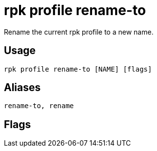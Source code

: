 = rpk profile rename-to
:description: rpk profile rename-to
:rpk_version: v23.2.1

Rename the current rpk profile to a new name.

== Usage

[,bash]
----
rpk profile rename-to [NAME] [flags]
----

== Aliases

[,bash]
----
rename-to, rename
----

== Flags

////
[cols=",,",]
|===
|*Value* |*Type* |*Description*

|-h, --help |- |Help for rename-to.

|--config |string |Redpanda or rpk config file; default search paths are
~/.config/rpk/rpk.yaml, $PWD, and /etc/redpanda/`redpanda.yaml`.

|-X, --config-opt |stringArray |Override rpk configuration settings; '-X
help' for detail or '-X list' for terser detail.

|--profile |string |rpk profile to use.

|-v, --verbose |- |Enable verbose logging.
|===
////
